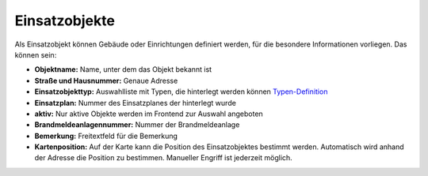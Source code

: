 Einsatzobjekte
==============

Als Einsatzobjekt können Gebäude oder Einrichtungen definiert werden, für die besondere Informationen vorliegen. Das 
können sein:

- **Objektname:** Name, unter dem das Objekt bekannt ist
- **Straße und Hausnummer:** Genaue Adresse
- **Einsatzobjekttyp:** Auswahlliste mit Typen, die hinterlegt werden können
  `Typen-Definition </admin/alarmobjects/types>`_
- **Einsatzplan:** Nummer des Einsatzplanes der hinterlegt wurde
- **aktiv:** Nur aktive Objekte werden im Frontend zur Auswahl angeboten
- **Brandmeldeanlagennummer:** Nummer der Brandmeldeanlage
- **Bemerkung:** Freitextfeld für die Bemerkung
- **Kartenposition:** Auf der Karte kann die Position des Einsatzobjektes bestimmt werden. Automatisch wird anhand der
  Adresse die Position zu bestimmen. Manueller Engriff ist jederzeit möglich.
